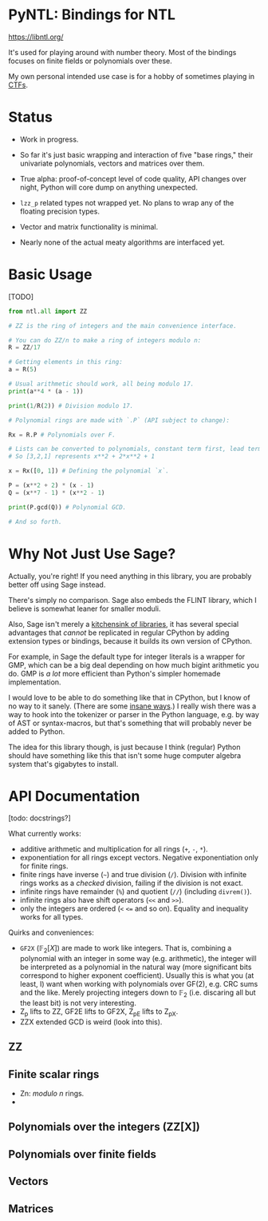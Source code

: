 * PyNTL: Bindings for NTL

[[https://libntl.org/]]

It's used for playing around with number theory. Most of the bindings
focuses on finite fields or polynomials over these.

My own personal intended use case is for a hobby of sometimes playing
in [[https://m13h.github.io/html/notes.html][CTFs]].

* Status

- Work in progress.

- So far it's just basic wrapping and interaction of five "base
  rings," their univariate polynomials, vectors and matrices over
  them.
  
- True alpha: proof-of-concept level of code quality, API changes over night, Python will core
  dump on anything unexpected.

- =lzz_p= related types not wrapped yet. No plans to wrap any of the
  floating precision types.

- Vector and matrix functionality is minimal.

- Nearly none of the actual meaty algorithms are interfaced yet.

* Basic Usage

[TODO]

#+begin_src python
from ntl.all import ZZ

# ZZ is the ring of integers and the main convenience interface.

# You can do ZZ/n to make a ring of integers modulo n:
R = ZZ/17

# Getting elements in this ring:
a = R(5)

# Usual arithmetic should work, all being modulo 17.
print(a**4 * (a - 1))

print(1/R(2)) # Division modulo 17.

# Polynomial rings are made with `.P` (API subject to change):

Rx = R.P # Polynomials over F.

# Lists can be converted to polynomials, constant term first, lead term last.
# So [3,2,1] represents x**2 + 2*x**2 + 1

x = Rx([0, 1]) # Defining the polynomial `x`.

P = (x**2 + 2) * (x - 1)
Q = (x**7 - 1) * (x**2 - 1)

print(P.gcd(Q)) # Polynomial GCD.

# And so forth.

#+end_src

* Why Not Just Use Sage?

Actually, you're right! If you need anything in this library, you are
probably better off using Sage instead.

There's simply no comparison. Sage also embeds the FLINT library,
which I believe is somewhat leaner for smaller moduli.

Also, Sage isn't merely a [[https://doc.sagemath.org/html/en/reference/spkg/][kitchensink of libraries]], it has several
special advantages that /cannot/ be replicated in regular CPython by
adding extension types or bindings, because it builds its own version
of CPython.

For example, in Sage the default type for integer literals is a
wrapper for GMP, which can be a big deal depending on how much bigint
arithmetic you do. GMP is /a lot/ more efficient than Python's simpler
homemade implementation.

I would love to be able to do something like that in CPython, but I
know of no way to it sanely. (There are some [[https://github.com/dutc/rwatch][insane ways]].) I really
wish there was a way to hook into the tokenizer or parser in the
Python language, e.g. by way of AST or syntax-macros, but that's
something that will probably never be added to Python.

The idea for this library though, is just because I think (regular)
Python should have something like this that isn't some huge computer
algebra system that's gigabytes to install.

* API Documentation

[todo: docstrings?]

What currently works:

- additive arithmetic and multiplication for all rings (=+=, =-=, =*=).
- exponentiation for all rings except vectors. Negative exponentiation
  only for finite rings.
- finite rings have inverse (=~=) and true division (=/=). Division
  with infinite rings works as a /checked/ division, failing if the
  division is not exact.
- infinite rings have remainder (=%=) and quotient (=//=) (including
  =divrem()=).
- infinite rings also have shift operators (=<<= and =>>=).
- only the integers are ordered (=<= ~<=~ and so on). Equality and
  inequality works for all types.

Quirks and conveniences:

- =GF2X= ($\mathbb{F}_2[X]$) are made to work like integers. That is,
  combining a polynomial with an integer in some way (e.g.
  arithmetic), the integer will be interpreted as a polynomial in the
  natural way (more significant bits correspond to higher exponent
  coefficient). Usually this is what you (at least, I) want when
  working with polynomials over GF(2), e.g. CRC sums and the like.
  Merely projecting integers down to $\mathbb{F}_2$ (i.e. discaring
  all but the least bit) is not very interesting.
- Z_p lifts to ZZ, GF2E lifts to GF2X, Z_pE lifts to Z_pX.
- ZZX extended GCD is weird (look into this).

** ZZ

** Finite scalar rings

- Zn: /modulo n/ rings.
- 

** Polynomials over the integers (ZZ[X])

** Polynomials over finite fields

** Vectors

** Matrices

